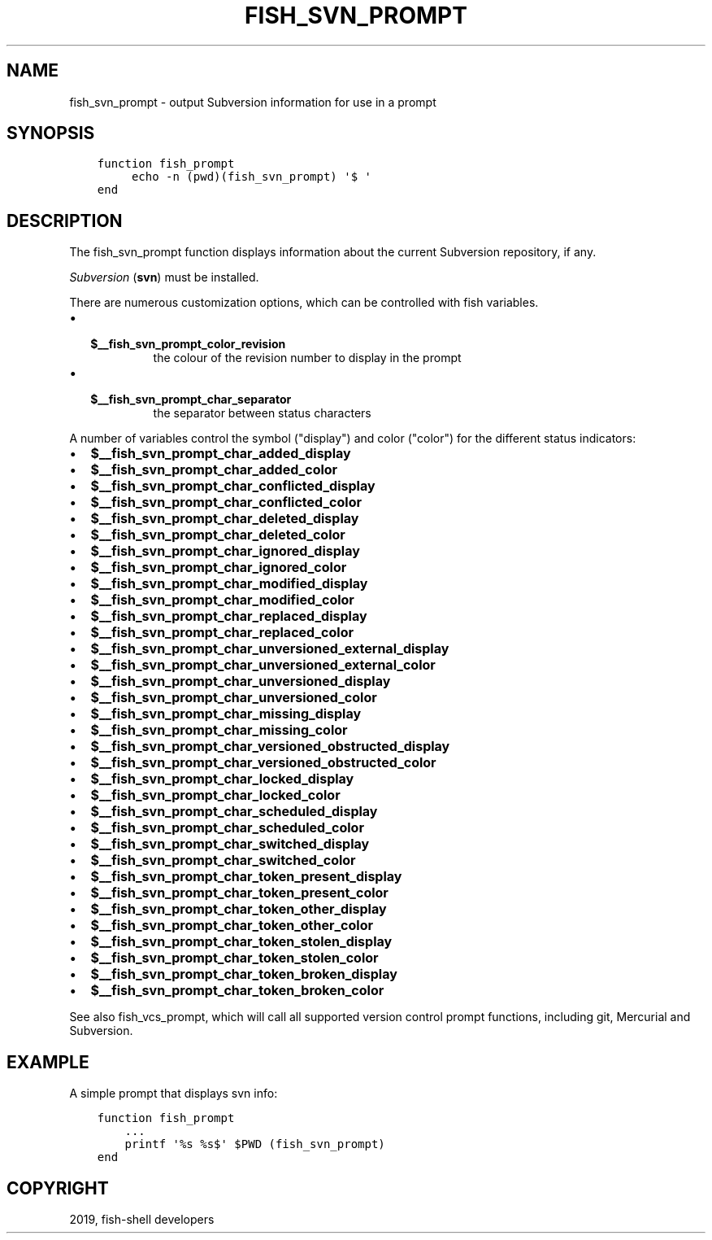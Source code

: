 .\" Man page generated from reStructuredText.
.
.TH "FISH_SVN_PROMPT" "1" "Feb 12, 2020" "3.1" "fish-shell"
.SH NAME
fish_svn_prompt \- output Subversion information for use in a prompt
.
.nr rst2man-indent-level 0
.
.de1 rstReportMargin
\\$1 \\n[an-margin]
level \\n[rst2man-indent-level]
level margin: \\n[rst2man-indent\\n[rst2man-indent-level]]
-
\\n[rst2man-indent0]
\\n[rst2man-indent1]
\\n[rst2man-indent2]
..
.de1 INDENT
.\" .rstReportMargin pre:
. RS \\$1
. nr rst2man-indent\\n[rst2man-indent-level] \\n[an-margin]
. nr rst2man-indent-level +1
.\" .rstReportMargin post:
..
.de UNINDENT
. RE
.\" indent \\n[an-margin]
.\" old: \\n[rst2man-indent\\n[rst2man-indent-level]]
.nr rst2man-indent-level -1
.\" new: \\n[rst2man-indent\\n[rst2man-indent-level]]
.in \\n[rst2man-indent\\n[rst2man-indent-level]]u
..
.SH SYNOPSIS
.INDENT 0.0
.INDENT 3.5
.sp
.nf
.ft C
function fish_prompt
     echo \-n (pwd)(fish_svn_prompt) \(aq$ \(aq
end
.ft P
.fi
.UNINDENT
.UNINDENT
.SH DESCRIPTION
.sp
The fish_svn_prompt function displays information about the current Subversion repository, if any.
.sp
\fI\%Subversion\fP (\fBsvn\fP) must be installed.
.sp
There are numerous customization options, which can be controlled with fish variables.
.INDENT 0.0
.IP \(bu 2
.INDENT 2.0
.TP
.B \fB$__fish_svn_prompt_color_revision\fP
the colour of the revision number to display in the prompt
.UNINDENT
.IP \(bu 2
.INDENT 2.0
.TP
.B \fB$__fish_svn_prompt_char_separator\fP
the separator between status characters
.UNINDENT
.UNINDENT
.sp
A number of variables control the symbol ("display") and color ("color") for the different status indicators:
.INDENT 0.0
.IP \(bu 2
\fB$__fish_svn_prompt_char_added_display\fP
.IP \(bu 2
\fB$__fish_svn_prompt_char_added_color\fP
.IP \(bu 2
\fB$__fish_svn_prompt_char_conflicted_display\fP
.IP \(bu 2
\fB$__fish_svn_prompt_char_conflicted_color\fP
.IP \(bu 2
\fB$__fish_svn_prompt_char_deleted_display\fP
.IP \(bu 2
\fB$__fish_svn_prompt_char_deleted_color\fP
.IP \(bu 2
\fB$__fish_svn_prompt_char_ignored_display\fP
.IP \(bu 2
\fB$__fish_svn_prompt_char_ignored_color\fP
.IP \(bu 2
\fB$__fish_svn_prompt_char_modified_display\fP
.IP \(bu 2
\fB$__fish_svn_prompt_char_modified_color\fP
.IP \(bu 2
\fB$__fish_svn_prompt_char_replaced_display\fP
.IP \(bu 2
\fB$__fish_svn_prompt_char_replaced_color\fP
.IP \(bu 2
\fB$__fish_svn_prompt_char_unversioned_external_display\fP
.IP \(bu 2
\fB$__fish_svn_prompt_char_unversioned_external_color\fP
.IP \(bu 2
\fB$__fish_svn_prompt_char_unversioned_display\fP
.IP \(bu 2
\fB$__fish_svn_prompt_char_unversioned_color\fP
.IP \(bu 2
\fB$__fish_svn_prompt_char_missing_display\fP
.IP \(bu 2
\fB$__fish_svn_prompt_char_missing_color\fP
.IP \(bu 2
\fB$__fish_svn_prompt_char_versioned_obstructed_display\fP
.IP \(bu 2
\fB$__fish_svn_prompt_char_versioned_obstructed_color\fP
.IP \(bu 2
\fB$__fish_svn_prompt_char_locked_display\fP
.IP \(bu 2
\fB$__fish_svn_prompt_char_locked_color\fP
.IP \(bu 2
\fB$__fish_svn_prompt_char_scheduled_display\fP
.IP \(bu 2
\fB$__fish_svn_prompt_char_scheduled_color\fP
.IP \(bu 2
\fB$__fish_svn_prompt_char_switched_display\fP
.IP \(bu 2
\fB$__fish_svn_prompt_char_switched_color\fP
.IP \(bu 2
\fB$__fish_svn_prompt_char_token_present_display\fP
.IP \(bu 2
\fB$__fish_svn_prompt_char_token_present_color\fP
.IP \(bu 2
\fB$__fish_svn_prompt_char_token_other_display\fP
.IP \(bu 2
\fB$__fish_svn_prompt_char_token_other_color\fP
.IP \(bu 2
\fB$__fish_svn_prompt_char_token_stolen_display\fP
.IP \(bu 2
\fB$__fish_svn_prompt_char_token_stolen_color\fP
.IP \(bu 2
\fB$__fish_svn_prompt_char_token_broken_display\fP
.IP \(bu 2
\fB$__fish_svn_prompt_char_token_broken_color\fP
.UNINDENT
.sp
See also fish_vcs_prompt, which will call all supported version control prompt functions, including git, Mercurial and Subversion.
.SH EXAMPLE
.sp
A simple prompt that displays svn info:
.INDENT 0.0
.INDENT 3.5
.sp
.nf
.ft C
function fish_prompt
    ...
    printf \(aq%s %s$\(aq $PWD (fish_svn_prompt)
end
.ft P
.fi
.UNINDENT
.UNINDENT
.SH COPYRIGHT
2019, fish-shell developers
.\" Generated by docutils manpage writer.
.
